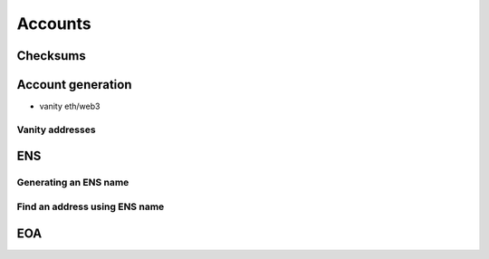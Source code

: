 ========
Accounts
========

Checksums
=========

Account generation
==================
- vanity eth/web3

Vanity addresses
----------------

ENS
===

Generating an ENS name
----------------------

Find an address using ENS name
------------------------------

EOA
===